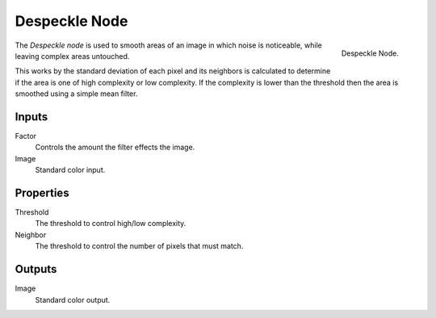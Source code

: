 .. _bpy.types.CompositorNodeDespeckle:

**************
Despeckle Node
**************

.. figure:: /images/compositing_node-types_CompositorNodeDespeckle.png
   :align: right

   Despeckle Node.

The *Despeckle node* is used to smooth areas of an image in which noise is noticeable,
while leaving complex areas untouched.

This works by the standard deviation of each pixel and its neighbors is calculated to determine
if the area is one of high complexity or low complexity.
If the complexity is lower than the threshold then the area is smoothed using a simple mean filter.


Inputs
======

Factor
   Controls the amount the filter effects the image.
Image
   Standard color input.


Properties
==========

Threshold
   The threshold to control high/low complexity.
Neighbor
   The threshold to control the number of pixels that must match.


Outputs
=======

Image
   Standard color output.
